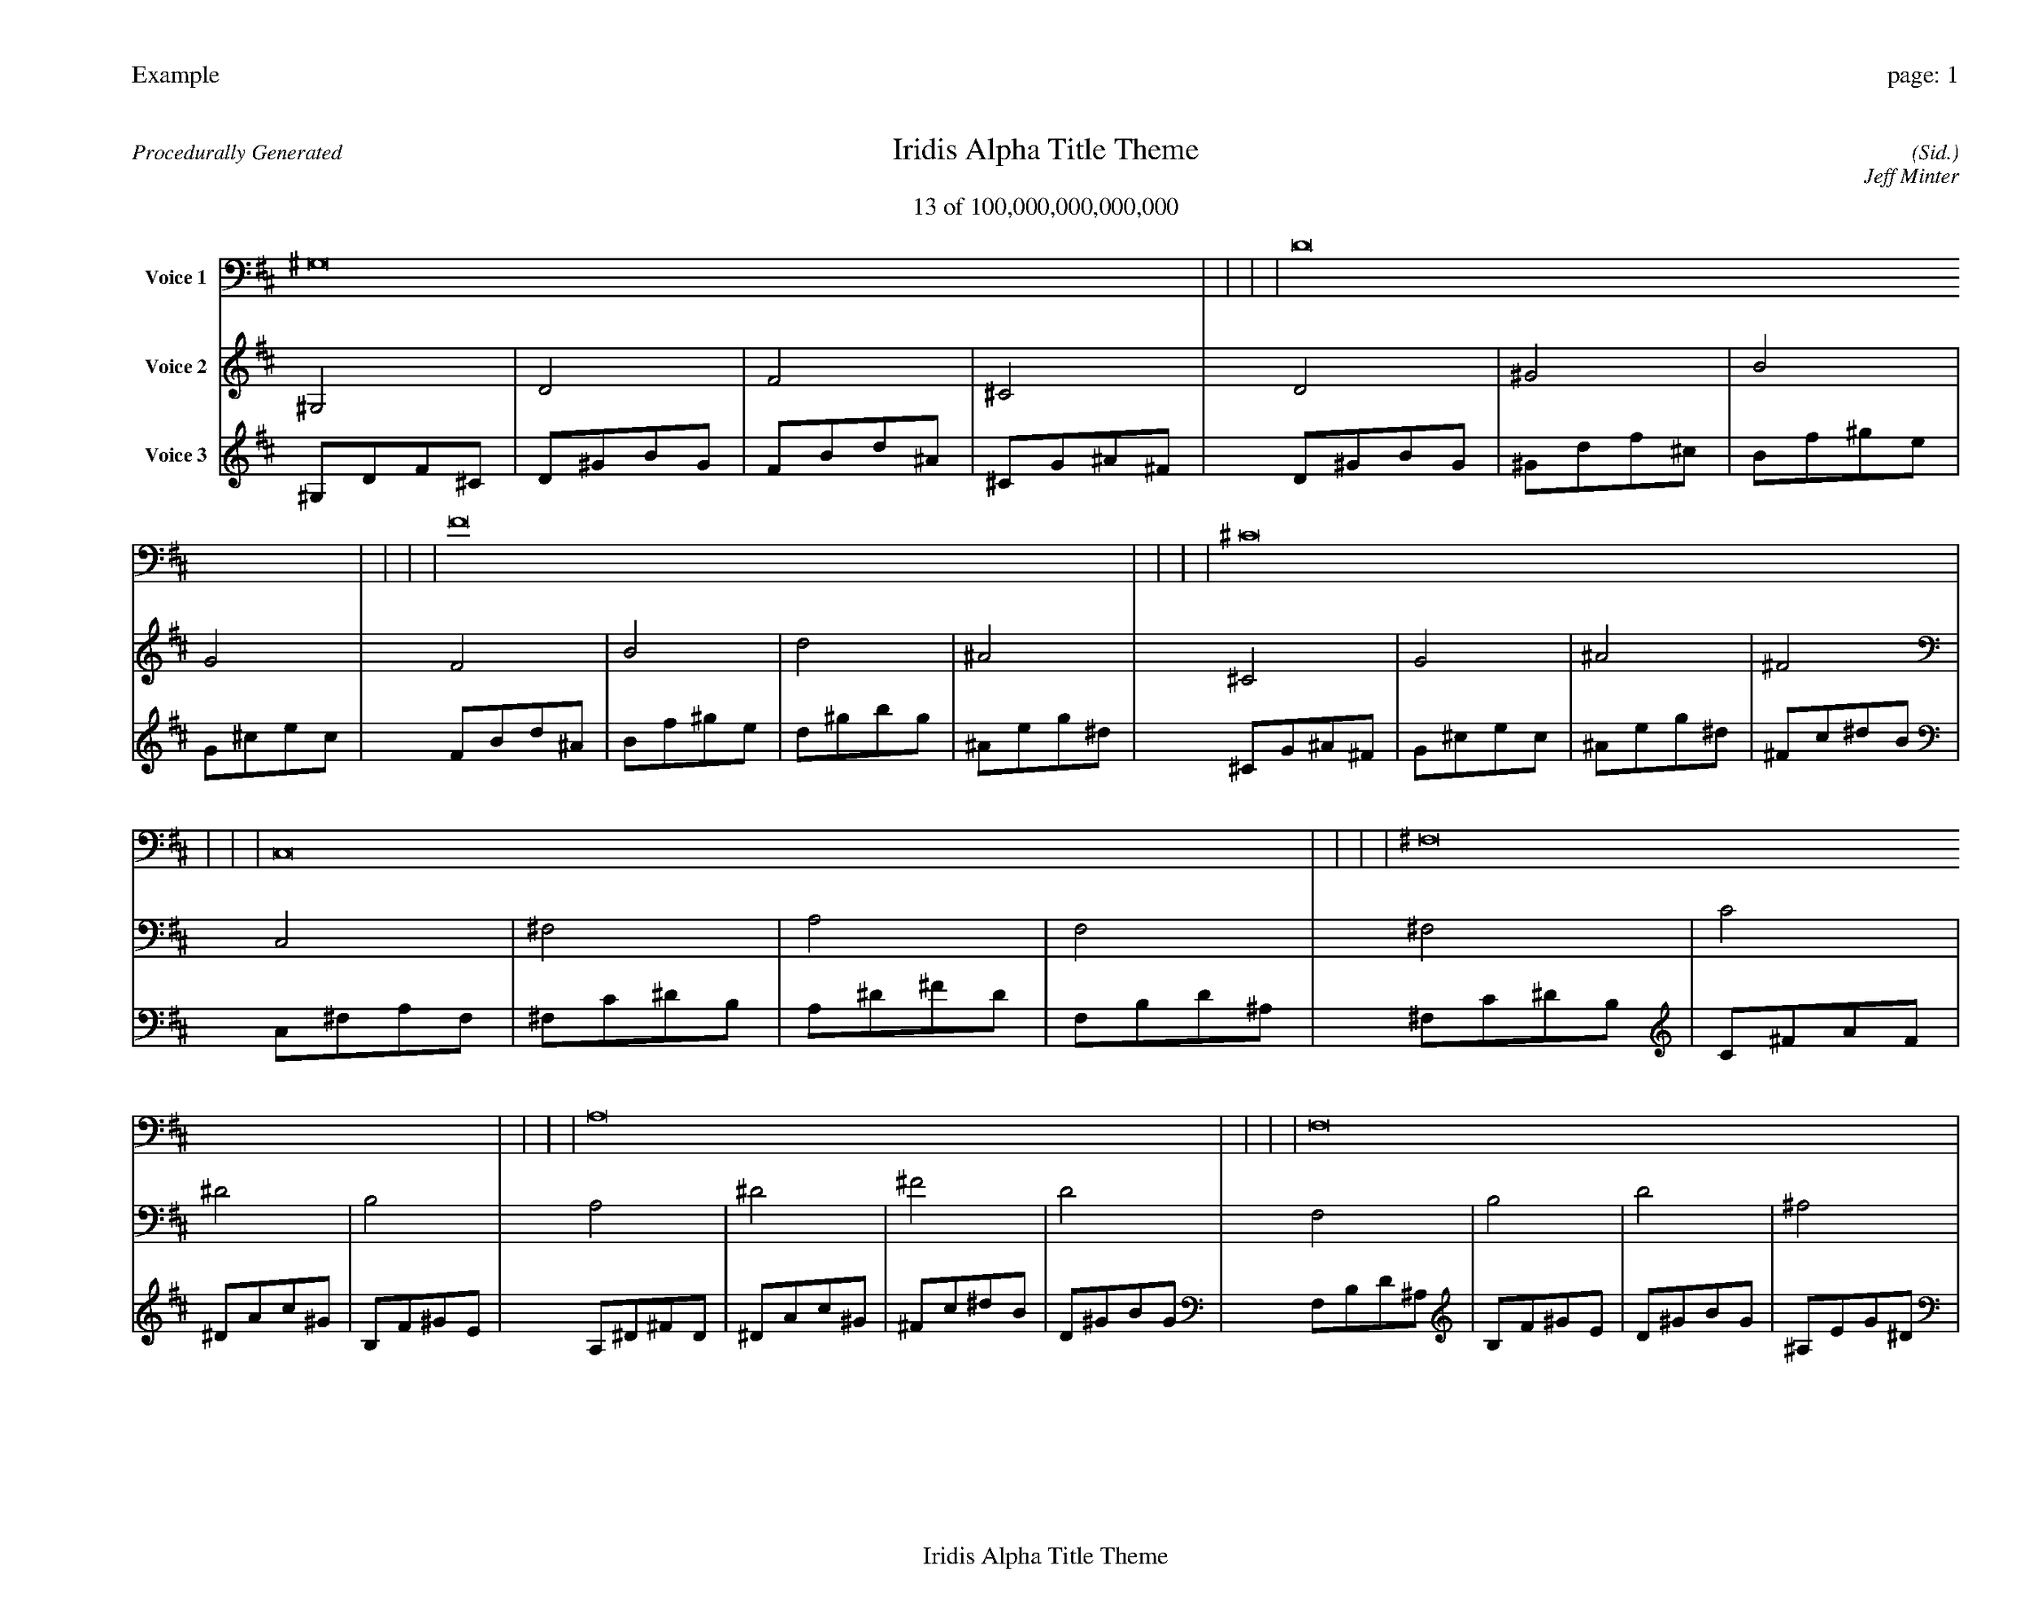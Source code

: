 
%abc-2.2
%%pagewidth 35cm
%%header "Example		page: $P"
%%footer "	$T"
%%gutter .5cm
%%barsperstaff 16
%%titleformat R-P-Q-T C1 O1, T+T N1
%%composerspace 0
X: 2 % start of header
T:Iridis Alpha Title Theme
T:13 of 100,000,000,000,000
C: (Sid.)
O: Jeff Minter
R:Procedurally Generated
L: 1/8
K: D % scale: C major
V:1 name="Voice 1"
^G,16    |     |     |     | D16    |     |     |     | F16    |     |     |     | ^C16    |     |     |     | C,16    |     |     |     | ^F,16    |     |     |     | A,16    |     |     |     | F,16    |     |     |     | ^F,16    |     |     |     | C16    |     |     |     | ^D16    |     |     |     | B,16    |     |     |     | A,16    |     |     |     | ^D16    |     |     |     | ^F16    |     |     |     | D16    |     |     |     | :|
V:2 name="Voice 2"
^G,4    | D4    | F4    | ^C4    | D4    | ^G4    | B4    | G4    | F4    | B4    | d4    | ^A4    | ^C4    | G4    | ^A4    | ^F4    | C,4    | ^F,4    | A,4    | F,4    | ^F,4    | C4    | ^D4    | B,4    | A,4    | ^D4    | ^F4    | D4    | F,4    | B,4    | D4    | ^A,4    | ^F,4    | C4    | ^D4    | B,4    | C4    | ^F4    | A4    | F4    | ^D4    | A4    | c4    | ^G4    | B,4    | F4    | ^G4    | E4    | A,4    | ^D4    | ^F4    | D4    | ^D4    | A4    | c4    | ^G4    | ^F4    | c4    | ^d4    | B4    | D4    | ^G4    | B4    | G4    | :|
V:3 name="Voice 3"
^G,1D1F1^C1|D1^G1B1G1|F1B1d1^A1|^C1G1^A1^F1|D1^G1B1G1|^G1d1f1^c1|B1f1^g1e1|G1^c1e1c1|F1B1d1^A1|B1f1^g1e1|d1^g1b1g1|^A1e1g1^d1|^C1G1^A1^F1|G1^c1e1c1|^A1e1g1^d1|^F1c1^d1B1|C,1^F,1A,1F,1|^F,1C1^D1B,1|A,1^D1^F1D1|F,1B,1D1^A,1|^F,1C1^D1B,1|C1^F1A1F1|^D1A1c1^G1|B,1F1^G1E1|A,1^D1^F1D1|^D1A1c1^G1|^F1c1^d1B1|D1^G1B1G1|F,1B,1D1^A,1|B,1F1^G1E1|D1^G1B1G1|^A,1E1G1^D1|^F,1C1^D1B,1|C1^F1A1F1|^D1A1c1^G1|B,1F1^G1E1|C1^F1A1F1|^F1c1^d1B1|A1^d1^f1d1|F1B1d1^A1|^D1A1c1^G1|A1^d1^f1d1|c1^f1a1f1|^G1d1f1^c1|B,1F1^G1E1|F1B1d1^A1|^G1d1f1^c1|E1^A1^c1A1|A,1^D1^F1D1|^D1A1c1^G1|^F1c1^d1B1|D1^G1B1G1|^D1A1c1^G1|A1^d1^f1d1|c1^f1a1f1|^G1d1f1^c1|^F1c1^d1B1|c1^f1a1f1|^d1a1c'1^g1|B1f1^g1e1|D1^G1B1G1|^G1d1f1^c1|B1f1^g1e1|G1^c1e1c1|:|
